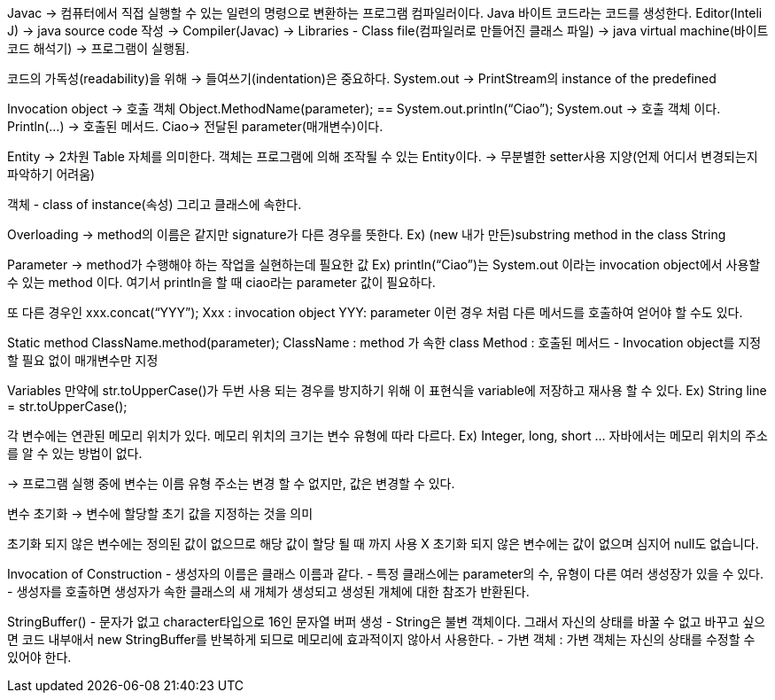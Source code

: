 Javac -> 컴퓨터에서 직접 실행할 수 있는 일련의 명령으로 변환하는 프로그램 컴파일러이다.
Java 바이트 코드라는 코드를 생성한다.
Editor(Inteli J) -> java source code 작성 -> Compiler(Javac) -> 
Libraries - Class file(컴파일러로 만들어진 클래스 파일) ->
java virtual machine(바이트 코드 해석기) -> 프로그램이 실행됨.

코드의 가독성(readability)을 위해 -> 들여쓰기(indentation)은 중요하다.
System.out -> PrintStream의 instance of the predefined

Invocation object -> 호출 객체
Object.MethodName(parameter); == System.out.println(“Ciao”);
System.out -> 호출 객체 이다. 
Println(…) -> 호출된 메서드.
Ciao-> 전달된 parameter(매개변수)이다.

Entity -> 2차원 Table 자체를 의미한다.
객체는 프로그램에 의해 조작될 수 있는 Entity이다.
-> 무분별한 setter사용 지양(언제 어디서 변경되는지 파악하기 어려움)

객체 - class of instance(속성) 그리고 클래스에 속한다.

Overloading -> method의 이름은 같지만 signature가 다른 경우를 뜻한다.
Ex) (new 내가 만든)substring method in the class String

Parameter -> method가 수행해야 하는 작업을 실현하는데 필요한 값
Ex) println(“Ciao”)는 System.out 이라는 invocation object에서 사용할 수 있는 method 이다. 여기서 println을 할 때 ciao라는 parameter 값이 필요하다.

또 다른 경우인 xxx.concat(“YYY”);
Xxx : invocation object
YYY: parameter
이런 경우 처럼 다른 메서드를 호출하여 얻어야 할 수도 있다.

Static method
ClassName.method(parameter);
ClassName : method 가 속한 class
Method : 호출된 메서드
- Invocation object를 지정할 필요 없이 매개변수만 지정

Variables
만약에 str.toUpperCase()가 두번 사용 되는 경우를 방지하기 위해 이 표현식을 variable에 저장하고 재사용 할 수 있다.
Ex) String line = str.toUpperCase();

각 변수에는 연관된 메모리 위치가 있다.
메모리 위치의 크기는 변수 유형에 따라 다르다. Ex) Integer, long, short …
자바에서는 메모리 위치의 주소를 알 수 있는 방법이 없다.

-> 프로그램 실행 중에 변수는 이름 유형 주소는 변경 할 수 없지만, 값은 변경할 수 있다.

변수 초기화 -> 변수에 할당할 초기 값을 지정하는 것을 의미

초기화 되지 않은 변수에는 정의된 값이 없으므로 해당 값이 할당 될 때 까지 사용 X
초기화 되지 않은 변수에는 값이 없으며 심지어 null도 없습니다.

Invocation of Construction
- 생성자의 이름은 클래스 이름과 같다.
- 특정 클래스에는 parameter의 수, 유형이 다른 여러 생성장가 있을 수 있다.
- 생성자를 호출하면 생성자가 속한 클래스의 새 개체가 생성되고 생성된 개체에 대한 참조가 반환된다.

StringBuffer()
- 문자가 없고 character타입으로 16인 문자열 버퍼 생성
- String은 불변 객체이다. 그래서 자신의 상태를 바꿀 수 없고 바꾸고 싶으면 코드 내부애서 new StringBuffer를 반복하게 되므로 메모리에 효과적이지 않아서 사용한다.
- 가변 객체 : 가변 객체는 자신의 상태를 수정할 수 있어야 한다.

